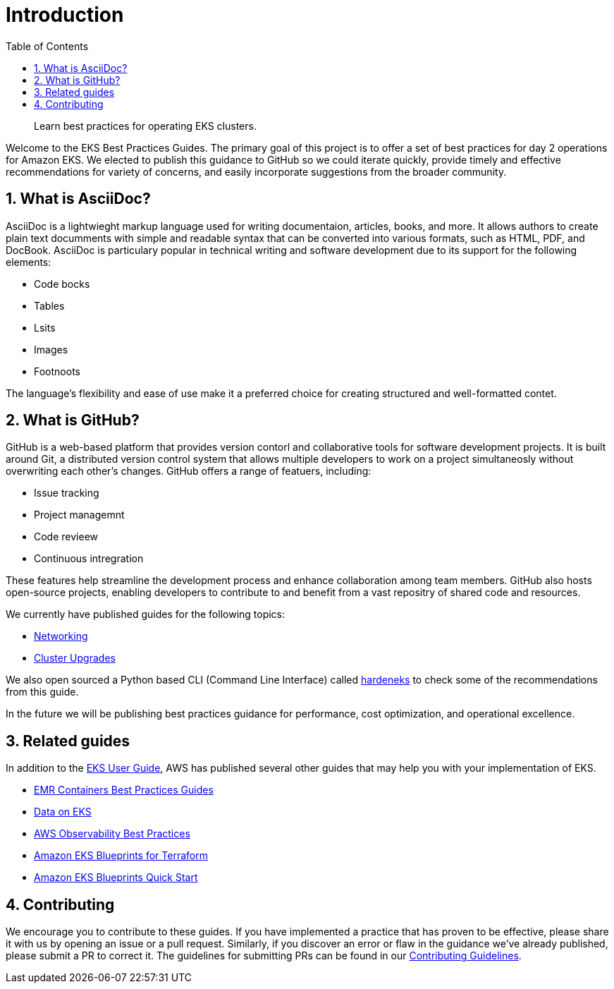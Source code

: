//!!NODE_ROOT <chapter>
[."topic"]
[[introduction,introduction.title]]
= Introduction
:doctype: book
:sectnums:
:toc: left
:icons: font
:experimental:
:idprefix:
:idseparator: -
:sourcedir: .
:info_doctype: chapter
:info_title: Introduction
:info_abstract: Learn best practices for operating EKS clusters.

[abstract]
--
Learn best practices for operating EKS clusters.
--

Welcome to the EKS Best Practices Guides. The primary goal of this
project is to offer a set of best practices for day 2 operations for
Amazon EKS. We elected to publish this guidance to GitHub so we could
iterate quickly, provide timely and effective recommendations for
variety of concerns, and easily incorporate suggestions from the broader
community.

## What is AsciiDoc?

AsciiDoc is a lightwieght markup language used for writing documentaion, articles, books, and more. It allows authors to create plain text documments with simple and readable syntax that can be converted into various formats, such as HTML, PDF, and DocBook. AsciiDoc is particulary popular in technical writing and software development due to its support for the following elements:

* Code bocks
* Tables
* Lsits
* Images
* Footnoots

The language's flexibility and ease of use make it a preferred choice for creating structured and well-formatted contet.

## What is GitHub?

GitHub is a web-based platform that provides version contorl and collaborative tools for software development projects. It is built around Git, a distributed version control system that allows multiple developers to work on a project simultaneosly without overwriting each other's changes. GitHub offers a range of featuers, including:

* Issue tracking
* Project managemnt
* Code revieew
* Continuous intregration

These features help streamline the development process and enhance collaboration among team members. GitHub also hosts open-source projects, enabling developers to contribute to and benefit from a vast repositry of shared code and resources.


We currently have published guides for the following topics:

* xref:networking[Networking]
* xref:cluster-upgrades[Cluster Upgrades]

We also open sourced a Python based CLI (Command Line Interface) called
https://github.com/aws-samples/hardeneks[hardeneks] to check some of the
recommendations from this guide.

In the future we will be publishing best practices guidance for
performance, cost optimization, and operational excellence.

== Related guides

In addition to the
https://docs.aws.amazon.com/eks/latest/userguide/what-is-eks.html[EKS
User Guide], AWS has published several other guides that may help you
with your implementation of EKS.

* https://aws.github.io/aws-emr-containers-best-practices/[EMR
Containers Best Practices Guides]
* https://awslabs.github.io/data-on-eks/[Data on EKS]
* https://aws-observability.github.io/observability-best-practices/[AWS
Observability Best Practices]
* https://aws-ia.github.io/terraform-aws-eks-blueprints/[Amazon EKS
Blueprints for Terraform]
* https://aws-quickstart.github.io/cdk-eks-blueprints/[Amazon EKS
Blueprints Quick Start]

== Contributing

We encourage you to contribute to these guides. If you have implemented
a practice that has proven to be effective, please share it with us by
opening an issue or a pull request. Similarly, if you discover an error
or flaw in the guidance we've already published, please submit a PR to
correct it. The guidelines for submitting PRs can be found in our
https://github.com/aws/aws-eks-best-practices/blob/master/CONTRIBUTING.md[Contributing
Guidelines].
